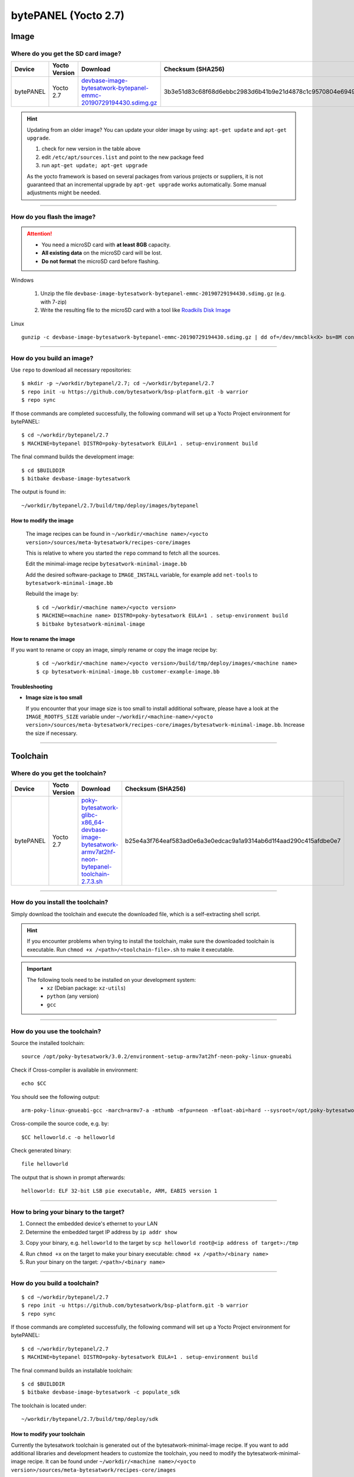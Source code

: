 #####################
bytePANEL (Yocto 2.7)
#####################

*****
Image
*****

Where do you get the SD card image?
===================================

.. list-table::
    :header-rows: 1

    * - Device
      - Yocto Version
      - Download
      - Checksum (SHA256)
    * - bytePANEL
      - Yocto 2.7
      - `devbase-image-bytesatwork-bytepanel-emmc-20190729194430.sdimg.gz <https://download.bytesatwork.io/transfer/bytesatwork/m2/2.7/devbase-image-bytesatwork-bytepanel-emmc-20190729194430.sdimg.gz>`_
      - 3b3e51d83c68f68d6ebbc2983d6b41b9e21d4878c1c9570804e6949624d7a41e

.. Hint:: Updating from an older image?
   You can update your older image by using: ``apt-get update`` and ``apt-get upgrade``.

   #. check for new version in the table above
   #. edit ``/etc/apt/sources.list`` and point to the new package feed
   #. run ``apt-get update; apt-get upgrade``

   As the yocto framework is based on several packages from various projects or suppliers, it is not guaranteed that
   an incremental upgrade by ``apt-get upgrade`` works automatically. Some manual adjustments might be needed.

----

How do you flash the image?
===========================

.. Attention::
  - You need a microSD card with **at least 8GB** capacity.
  - **All existing data** on the microSD card will be lost.
  - **Do not format** the microSD card before flashing.

Windows

   #. Unzip the file ``devbase-image-bytesatwork-bytepanel-emmc-20190729194430.sdimg.gz`` (e.g. with 7-zip)
   #. Write the resulting file to the microSD card with a tool like `Roadkils Disk Image <https://www.roadkil.net/program.php?ProgramID=12>`_

Linux

::

  gunzip -c devbase-image-bytesatwork-bytepanel-emmc-20190729194430.sdimg.gz | dd of=/dev/mmcblk<X> bs=8M conv=fdatasync status=progress

----

How do you build an image?
==========================

Use ``repo`` to download all necessary repositories:

::

   $ mkdir -p ~/workdir/bytepanel/2.7; cd ~/workdir/bytepanel/2.7
   $ repo init -u https://github.com/bytesatwork/bsp-platform.git -b warrior
   $ repo sync

If those commands are completed successfully, the following command
will set up a Yocto Project environment for bytePANEL:

::

   $ cd ~/workdir/bytepanel/2.7
   $ MACHINE=bytepanel DISTRO=poky-bytesatwork EULA=1 . setup-environment build

The final command builds the development image:

::

   $ cd $BUILDDIR
   $ bitbake devbase-image-bytesatwork

The output is found in:

::

   ~/workdir/bytepanel/2.7/build/tmp/deploy/images/bytepanel

How to modify the image
-----------------------

  The image recipes can be found in ``~/workdir/<machine name>/<yocto version>/sources/meta-bytesatwork/recipes-core/images``

  This is relative to where you started the ``repo`` command to fetch all the sources.

  Edit the minimal-image recipe ``bytesatwork-minimal-image.bb``

  Add the desired software-package to ``IMAGE_INSTALL`` variable, for example add ``net-tools`` to ``bytesatwork-minimal-image.bb``

  Rebuild the image by:

  ::

    $ cd ~/workdir/<machine name>/<yocto version>
    $ MACHINE=<machine name> DISTRO=poky-bytesatwork EULA=1 . setup-environment build
    $ bitbake bytesatwork-minimal-image


How to rename the image
-----------------------

If you want to rename or copy an image, simply rename or copy the image recipe by:

   ::

    $ cd ~/workdir/<machine name>/<yocto version>/build/tmp/deploy/images/<machine name>
    $ cp bytesatwork-minimal-image.bb customer-example-image.bb


Troubleshooting
---------------

-  **Image size is too small**

   If you encounter that your image size is too small to install additional software,
   please have a look at the ``IMAGE_ROOTFS_SIZE`` variable under
   ``~/workdir/<machine-name>/<yocto version>/sources/meta-bytesatwork/recipes-core/images/bytesatwork-minimal-image.bb``.
   Increase the size if necessary.

----

*********
Toolchain
*********

.. _get-toolchain-bytepanel-2.7:

Where do you get the toolchain?
===============================

.. list-table::
    :header-rows: 1

    * - Device
      - Yocto Version
      - Download
      - Checksum (SHA256)
    * - bytePANEL
      - Yocto 2.7
      - `poky-bytesatwork-glibc-x86_64-devbase-image-bytesatwork-armv7at2hf-neon-bytepanel-toolchain-2.7.3.sh <https://download.bytesatwork.io/transfer/bytesatwork/poky-bytesatwork-glibc-x86_64-devbase-image-bytesatwork-armv7at2hf-neon-bytepanel-toolchain-2.7.3.sh>`_
      - b25e4a3f764eaf583ad0e6a3e0edcac9a1a9314ab6d1f4aad290c415afdbe0e7

----

How do you install the toolchain?
=================================

Simply download the toolchain and execute the downloaded file, which is
a self-extracting shell script.

.. Hint:: If you encounter problems when trying to install the toolchain, make sure the downloaded toolchain is executable. Run ``chmod +x /<path>/<toolchain-file>.sh`` to make it executable.

.. Important::
   The following tools need to be installed on your development system:
      * ``xz`` (Debian package: ``xz-utils``)
      * ``python`` (any version)
      * ``gcc``

----

How do you use the toolchain?
=============================

Source the installed toolchain:

::

   source /opt/poky-bytesatwork/3.0.2/environment-setup-armv7at2hf-neon-poky-linux-gnueabi

Check if Cross-compiler is available in environment:

::

   echo $CC

You should see the following output:

::

   arm-poky-linux-gnueabi-gcc -march=armv7-a -mthumb -mfpu=neon -mfloat-abi=hard --sysroot=/opt/poky-bytesatwork/3.0.2/sysroots/armv7at2hf-neon-poky-linux-gnueabi

Cross-compile the source code, e.g. by:

::

   $CC helloworld.c -o helloworld

Check generated binary:

::

   file helloworld

The output that is shown in prompt afterwards:

::

   helloworld: ELF 32-bit LSB pie executable, ARM, EABI5 version 1

----

How to bring your binary to the target?
=======================================

1. Connect the embedded device's ethernet to your LAN
2. Determine the embedded target IP address by ``ip addr show``

.. image:: https://www.bytesatwork.io/wp-content/uploads/2020/05/ip_addr_show_28.png
   :scale: 100%
   :align: center

3. Copy your binary, e.g. ``helloworld`` to the target by ``scp helloworld root@<ip address of target>:/tmp``

.. image:: https://www.bytesatwork.io/wp-content/uploads/2020/05/scp2.png
   :scale: 100%
   :align: center

4. Run ``chmod +x`` on the target to make your binary executable: ``chmod +x /<path>/<binary name>``
5. Run your binary on the target: ``/<path>/<binary name>``

----

How do you build a toolchain?
=============================

::

   $ cd ~/workdir/bytepanel/2.7
   $ repo init -u https://github.com/bytesatwork/bsp-platform.git -b warrior
   $ repo sync

If those commands are completed successfully, the following command
will set up a Yocto Project environment for bytePANEL:

::

   $ cd ~/workdir/bytepanel/2.7
   $ MACHINE=bytepanel DISTRO=poky-bytesatwork EULA=1 . setup-environment build

The final command builds an installable toolchain:

::

   $ cd $BUILDDIR
   $ bitbake devbase-image-bytesatwork -c populate_sdk

The toolchain is located under:

::

   ~/workdir/bytepanel/2.7/build/tmp/deploy/sdk

How to modify your toolchain
----------------------------

Currently the bytesatwork toolchain is generated out of the bytesatwork-minimal-image recipe. If you want to add additional libraries and development headers to customize the toolchain, you need to modify the bytesatwork-minimal-image recipe. It can be found under ``~/workdir/<machine name>/<yocto version>/sources/meta-bytesatwork/recipes-core/images``

For example if you want to develop your own ftp client and you need libftp and the corresponding header files, edit the recipe ``bytesatwork-minimal-image.bb`` and add ``ftplib`` to the ``IMAGE_INSTALL`` variable.

This will provide the ftplib libraries and development headers in the toolchain. After adding additional software components, the toolchain needs to be rebuilt by:

::

$ cd ~/workdir/<machine name>/<yocto version>
$ MACHINE=<machine> DISTRO=poky-bytesatwork EULA=1 . setup-environment build
$ bitbake bytesatwork-minimal-image -c populate_sdk

The newly generated toolchain will be available under:

::

~/workdir/<machine name>/<yocto version>/build/tmp/deploy/sdk

For additional information, please visit: https://www.yoctoproject.org/docs/2.7.4/overview-manual/overview-manual.html#cross-development-toolchain-generation


******
Kernel
******

.. _download-kernel-bytepanel-2.7:

Download the Linux Kernel
=========================

.. list-table::
    :header-rows: 1

    * - Device
      - Branch
      - git URL
    * - bytePANEL
      - baw-ti-linux-4.19.y
      - https://github.com/bytesatwork/ti-linux-kernel.git

----

Build the Linux Kernel
======================

For both targets, an ARM toolchain is necessary. You can use the
provided toolchain from :ref:`get-toolchain-bytepanel-2.7` or any compatible toolchain (e.g.
from your distribution)

.. Important::
   The following tools need to be installed on your development system:
      * ``git``
      * ``make``
      * ``bc``

.. Note::
        The following instructions assume, you installed the provided toolchain
        for the respective target.

.. Important::
   The following tools need to be installed on your development system:
      * ``u-boot-tools``

#. Download kernel sources

   Download the appropriate kernel from :ref:`download-kernel-bytepanel-2.7`.

#. Source toolchain

   ::

      source /opt/poky-bytesatwork/3.0.2/environment-setup-armv7at2hf-neon-poky-linux-gnueabi

#. Create defconfig

   ::

      make bytepanel_defconfig

#. Build Linux kernel

   ::

      make LOADADDR=0x80008000 -j `nproc` uImage bytepanel.dtb

#. Install kernel and device tree

   To use the newly created kernel and device tree, the necessary
   files need to be installed on the target. This can be done either via
   Ethernet (e.g. ``scp``) or by copying the files to the SD card.

   .. Note::
      For scp installation: Don't forget to mount /boot on the target.

   .. list-table::
       :header-rows: 1

       * - File
         - Target path
         - Target partition
       * - ``arch/arm/boot/uImage``
         - ``/boot/uImage``
         - ``/dev/mmcblk0p1``
       * - ``arch/arm/boot/dts/bytepanel.dtb``
         - ``/boot/devtree.dtb``
         - ``/dev/mmcblk0p1``

.. This is the footer, don't edit after this
.. image:: ../../images/wiki_footer.jpg
   :align: center
   :target: https://www.bytesatwork.io
